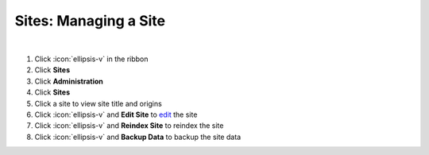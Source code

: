 Sites: Managing a Site
======================

|

#. Click :icon:`ellipsis-v` in the ribbon
#. Click **Sites**
#. Click **Administration**
#. Click **Sites**
#. Click a site to view site title and origins
#. Click :icon:`ellipsis-v` and **Edit Site** to `edit </users/general/guides/functions_of_the_grid/how_to_edit.html>`_ the site
#. Click :icon:`ellipsis-v` and **Reindex Site** to reindex the site
#. Click :icon:`ellipsis-v` and **Backup Data** to backup the site data
